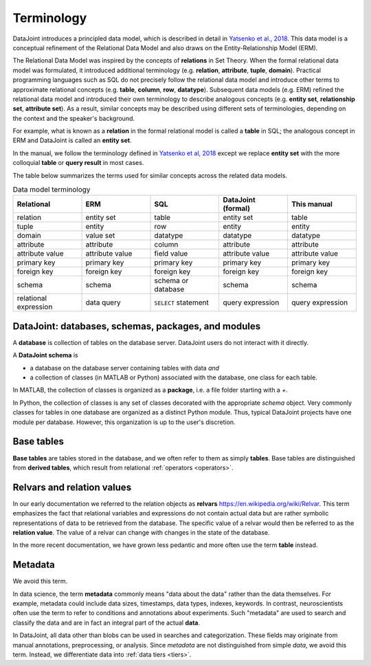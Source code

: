 .. progress: 10.0 75% Jake

.. _terminology:

Terminology
===========

DataJoint introduces a principled data model, which is described in detail in `Yatsenko et al., 2018 <https://arxiv.org/abs/1807.11104>`_.
This data model is a conceptual refinement of the Relational Data Model and also draws on the Entity-Relationship Model (ERM).

The Relational Data Model was inspired by the concepts of **relations** in Set Theory.
When the formal relational data model was formulated, it introduced additional terminology (e.g. **relation**, **attribute**, **tuple**, **domain**).
Practical programming languages such as SQL do not precisely follow the relational data model and introduce other terms to approximate relational concepts (e.g. **table**, **column**, **row**, **datatype**).
Subsequent data models (e.g. ERM) refined the relational data model and introduced their own terminology to describe analogous concepts (e.g. **entity set**, **relationship set**, **attribute set**).
As a result, similar concepts may be described using different sets of terminologies, depending on the context and the speaker's background.

For example, what is known as a **relation** in the formal relational model is called a **table** in SQL; the analogous concept in ERM and DataJoint is called an **entity set**.

In the manual, we follow the terminology defined in `Yatsenko et al, 2018 <https://arxiv.org/abs/1807.11104>`_  except we replace  **entity set** with the more colloquial **table** or **query result** in most cases.

The table below summarizes the terms used for similar concepts across the related data models.

.. list-table:: Data model terminology
  :widths: 20 20 20 20 20
  :header-rows: 1

  * - Relational
    - ERM
    - SQL
    - DataJoint (formal)
    - This manual
  * - relation
    - entity set
    - table
    - entity set
    - table
  * - tuple
    - entity
    - row
    - entity
    - entity
  * - domain
    - value set
    - datatype
    - datatype
    - datatype
  * - attribute
    - attribute
    - column
    - attribute
    - attribute
  * - attribute value
    - attribute value
    - field value
    - attribute value
    - attribute value
  * - primary key
    - primary key
    - primary key
    - primary key
    - primary key
  * - foreign key
    - foreign key
    - foreign key
    - foreign key
    - foreign key
  * - schema
    - schema
    - schema or database
    - schema
    - schema
  * - relational expression
    - data query
    - ``SELECT`` statement
    - query expression
    - query expression


DataJoint: databases, schemas, packages, and modules
----------------------------------------------------

A **database** is collection of tables on the database server.
DataJoint users do not interact with it directly.

A **DataJoint schema** is

- a database on the database server containing tables with data *and*
- a collection of classes (in MATLAB or Python) associated with the database, one class for each table.

In MATLAB, the collection of classes is organized as a **package**, i.e. a file folder starting with a `+`.

In Python, the collection of classes is any set of classes decorated with the appropriate `schema` object.
Very commonly classes for tables in one database are organized as a distinct Python module.
Thus, typical DataJoint projects have one module per database.
However, this organization is up to the user's discretion.

Base tables
-----------

**Base tables** are tables stored in the database, and we often refer to them as simply **tables**.
Base tables are distinguished from **derived tables**, which result from relational :ref:`operators <operators>`.

Relvars and relation values
---------------------------
In our early documentation we referred to the relation objects as **relvars** `<https://en.wikipedia.org/wiki/Relvar>`_.
This term  emphasizes the fact that relational variables and expressions do not contain actual data but are rather symbolic representations of data to be retrieved from the database.
The specific value of a relvar would then be referred to as the **relation value**.
The value of a relvar can change with changes in the state of the database.

In the more recent documentation, we have grown less pedantic and more often use the term **table** instead.

Metadata
--------
We avoid this term.

In data science, the term **metadata** commonly means "data about the data" rather than the data themselves.
For example, metadata could include data sizes, timestamps, data types, indexes, keywords.
In contrast,  neuroscientists often use the term to refer to conditions and annotations about experiments.
Such "metadata" are used to search and classify the data and are in fact an integral part of the actual **data**.

In DataJoint, all data other than blobs can be used in searches and categorization.
These fields may originate from manual annotations, preprocessing, or analysis.
Since *metadata* are not distinguished from simple *data*, we avoid this term.
Instead, we differentiate data into :ref:`data tiers <tiers>`.
